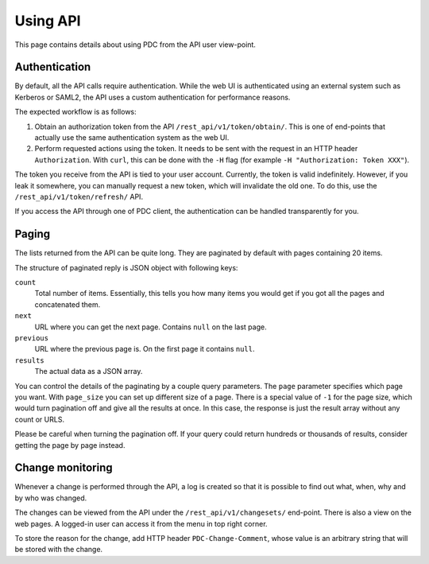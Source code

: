 .. _using_api:

Using API
=========

This page contains details about using PDC from the API user view-point.


Authentication
--------------

By default, all the API calls require authentication. While the web UI is
authenticated using an external system such as Kerberos or SAML2, the API uses
a custom authentication for performance reasons.

The expected workflow is as follows:

1. Obtain an authorization token from the API ``/rest_api/v1/token/obtain/``.
   This is one of end-points that actually use the same authentication system
   as the web UI.

2. Perform requested actions using the token. It needs to be sent with the
   request in an HTTP header ``Authorization``. With ``curl``, this can be done
   with the ``-H`` flag (for example ``-H "Authorization: Token XXX"``).

The token you receive from the API is tied to your user account. Currently, the
token is valid indefinitely. However, if you leak it somewhere, you can
manually request a new token, which will invalidate the old one. To do this,
use the ``/rest_api/v1/token/refresh/`` API.

If you access the API through one of PDC client, the authentication can be
handled transparently for you.


Paging
------

The lists returned from the API can be quite long. They are paginated by
default with pages containing 20 items.

The structure of paginated reply is JSON object with following keys:

``count``
    Total number of items. Essentially, this tells you how many items you would
    get if you got all the pages and concatenated them.

``next``
    URL where you can get the next page. Contains ``null`` on the last page.

``previous``
    URL where the previous page is. On the first page it contains ``null``.

``results``
    The actual data as a JSON array.

You can control the details of the paginating by a couple query parameters. The
``page`` parameter specifies which page you want. With ``page_size`` you can
set up different size of a page. There is a special value of ``-1`` for the
page size, which would turn pagination off and give all the results at once. In
this case, the response is just the result array without any count or URLS.

Please be careful when turning the pagination off. If your query could return
hundreds or thousands of results, consider getting the page by page instead.


Change monitoring
-----------------

Whenever a change is performed through the API, a log is created so that it is
possible to find out what, when, why and by who was changed.

The changes can be viewed from the API under the ``/rest_api/v1/changesets/``
end-point. There is also a view on the web pages. A logged-in user can access
it from the menu in top right corner.

To store the reason for the change, add HTTP header ``PDC-Change-Comment``,
whose value is an arbitrary string that will be stored with the change.
